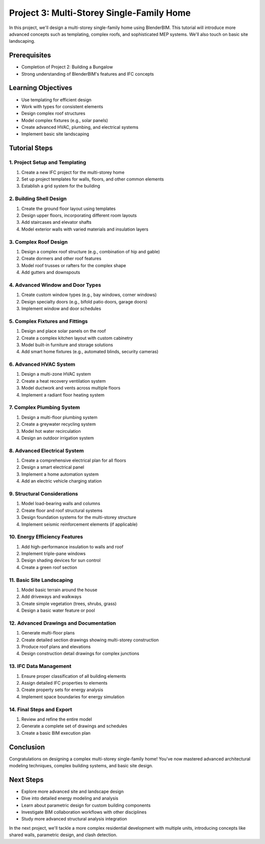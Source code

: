 ==========================================
Project 3: Multi-Storey Single-Family Home
==========================================

In this project, we'll design a multi-storey single-family home using BlenderBIM.
This tutorial will introduce more advanced concepts such as templating, complex roofs, and sophisticated MEP systems.
We'll also touch on basic site landscaping.

Prerequisites
=============

- Completion of Project 2: Building a Bungalow
- Strong understanding of BlenderBIM's features and IFC concepts

Learning Objectives
===================

- Use templating for efficient design
- Work with types for consistent elements
- Design complex roof structures
- Model complex fixtures (e.g., solar panels)
- Create advanced HVAC, plumbing, and electrical systems
- Implement basic site landscaping

Tutorial Steps
==============

1. Project Setup and Templating
-------------------------------

1. Create a new IFC project for the multi-storey home
2. Set up project templates for walls, floors, and other common elements
3. Establish a grid system for the building

2. Building Shell Design
------------------------

1. Create the ground floor layout using templates
2. Design upper floors, incorporating different room layouts
3. Add staircases and elevator shafts
4. Model exterior walls with varied materials and insulation layers

3. Complex Roof Design
----------------------

1. Design a complex roof structure (e.g., combination of hip and gable)
2. Create dormers and other roof features
3. Model roof trusses or rafters for the complex shape
4. Add gutters and downspouts

4. Advanced Window and Door Types
---------------------------------

1. Create custom window types (e.g., bay windows, corner windows)
2. Design specialty doors (e.g., bifold patio doors, garage doors)
3. Implement window and door schedules

5. Complex Fixtures and Fittings
--------------------------------

1. Design and place solar panels on the roof
2. Create a complex kitchen layout with custom cabinetry
3. Model built-in furniture and storage solutions
4. Add smart home fixtures (e.g., automated blinds, security cameras)

6. Advanced HVAC System
-----------------------

1. Design a multi-zone HVAC system
2. Create a heat recovery ventilation system
3. Model ductwork and vents across multiple floors
4. Implement a radiant floor heating system

7. Complex Plumbing System
--------------------------

1. Design a multi-floor plumbing system
2. Create a greywater recycling system
3. Model hot water recirculation
4. Design an outdoor irrigation system

8. Advanced Electrical System
-----------------------------

1. Create a comprehensive electrical plan for all floors
2. Design a smart electrical panel
3. Implement a home automation system
4. Add an electric vehicle charging station

9. Structural Considerations
----------------------------

1. Model load-bearing walls and columns
2. Create floor and roof structural systems
3. Design foundation systems for the multi-storey structure
4. Implement seismic reinforcement elements (if applicable)

10. Energy Efficiency Features
------------------------------

1. Add high-performance insulation to walls and roof
2. Implement triple-pane windows
3. Design shading devices for sun control
4. Create a green roof section

11. Basic Site Landscaping
--------------------------

1. Model basic terrain around the house
2. Add driveways and walkways
3. Create simple vegetation (trees, shrubs, grass)
4. Design a basic water feature or pool

12. Advanced Drawings and Documentation
---------------------------------------

1. Generate multi-floor plans
2. Create detailed section drawings showing multi-storey construction
3. Produce roof plans and elevations
4. Design construction detail drawings for complex junctions

13. IFC Data Management
-----------------------

1. Ensure proper classification of all building elements
2. Assign detailed IFC properties to elements
3. Create property sets for energy analysis
4. Implement space boundaries for energy simulation

14. Final Steps and Export
--------------------------

1. Review and refine the entire model
2. Generate a complete set of drawings and schedules
3. Create a basic BIM execution plan

Conclusion
==========

Congratulations on designing a complex multi-storey single-family home!
You've now mastered advanced architectural modeling techniques, complex building systems, and basic site design.

Next Steps
==========

- Explore more advanced site and landscape design
- Dive into detailed energy modeling and analysis
- Learn about parametric design for custom building components
- Investigate BIM collaboration workflows with other disciplines
- Study more advanced structural analysis integration

In the next project, we'll tackle a more complex residential development with multiple units,
introducing concepts like shared walls, parametric design, and clash detection.